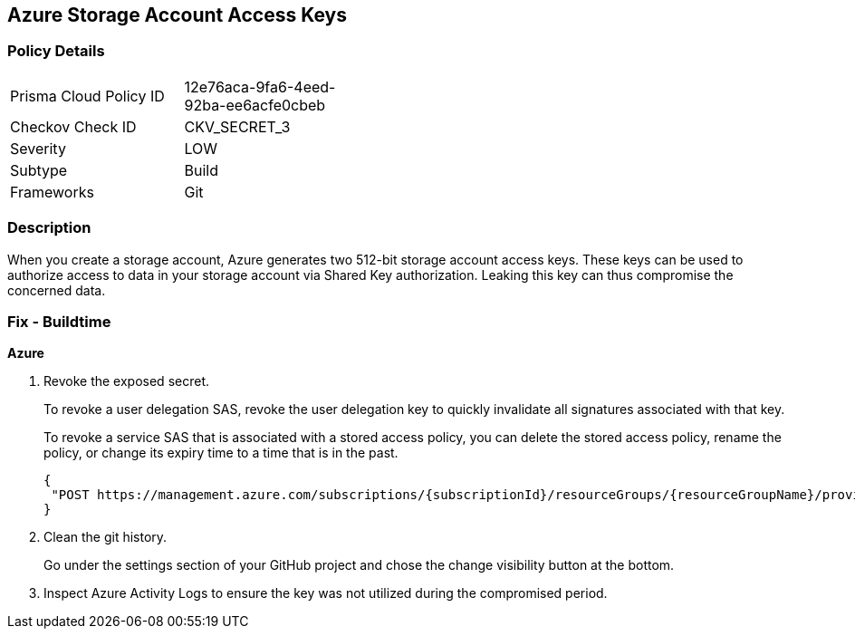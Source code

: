 == Azure Storage Account Access Keys


=== Policy Details 

[width=45%]
[cols="1,1"]
|=== 
|Prisma Cloud Policy ID 
| 12e76aca-9fa6-4eed-92ba-ee6acfe0cbeb

|Checkov Check ID 
|CKV_SECRET_3

|Severity
|LOW

|Subtype
|Build

|Frameworks
|Git

|=== 



=== Description 


When you create a storage account, Azure generates two 512-bit storage account access keys.
These keys can be used to authorize access to data in your storage account via Shared Key authorization.
Leaking this key can thus compromise the concerned data.

=== Fix - Buildtime
*Azure* 


.  Revoke the exposed secret.
+
To revoke a user delegation SAS, revoke the user delegation key to quickly invalidate all signatures associated with that key.
+
To revoke a service SAS that is associated with a stored access policy, you can delete the stored access policy, rename the policy, or change its expiry time to a time that is in the past.
+

[source,text]
----
{
 "POST https://management.azure.com/subscriptions/{subscriptionId}/resourceGroups/{resourceGroupName}/providers/Microsoft.Storage/storageAccounts/{accountName}/revokeUserDelegationKeys?api-version=2021-04-01",
}
----

.  Clean the git history.
+
Go under the settings section of your GitHub project and chose the change visibility button at the bottom.

.  Inspect Azure Activity Logs to ensure the key was not utilized during the compromised period.
